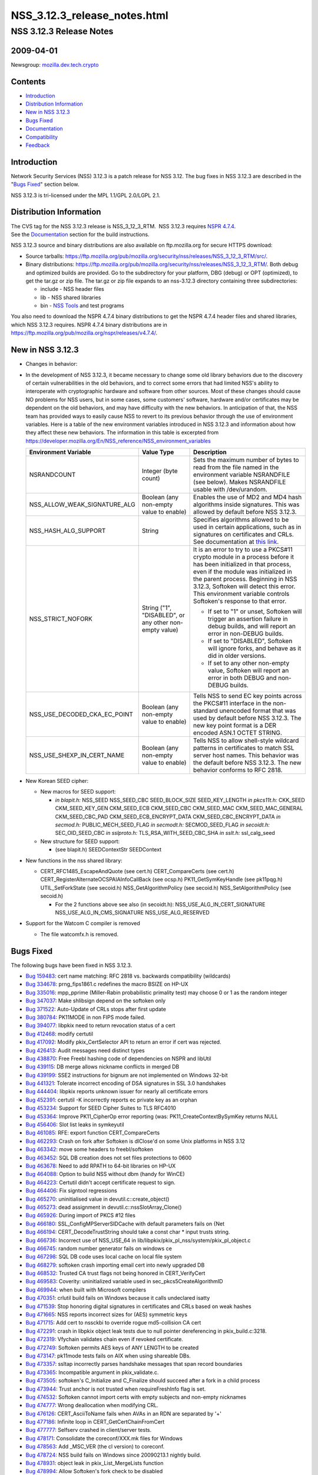 .. _Mozilla_Projects_NSS_NSS_3_12_3_release_notes:

=============================
NSS_3.12.3_release_notes.html
=============================
.. _NSS_3.12.3_Release_Notes:

NSS 3.12.3 Release Notes
------------------------

.. _2009-04-01:

2009-04-01
~~~~~~~~~~

Newsgroup: `mozilla.dev.tech.crypto <news://news.mozilla.org/mozilla.dev.tech.crypto>`__

.. _Contents:

Contents
~~~~~~~~

-  `Introduction <#introduction>`__
-  `Distribution Information <#distribution_information>`__
-  `New in NSS 3.12.3 <#new_in_nss_3.12.3>`__
-  `Bugs Fixed <#bugs_fixed>`__
-  `Documentation <#documentation>`__
-  `Compatibility <#compatibility>`__
-  `Feedback <#feedback>`__


.. _Introduction:

Introduction
~~~~~~~~~~~~

Network Security Services (NSS) 3.12.3 is a patch release for NSS 3.12. The bug fixes in NSS 3.12.3
are described in the "`Bugs Fixed <#bugs_fixed>`__" section below.

NSS 3.12.3 is tri-licensed under the MPL 1.1/GPL 2.0/LGPL 2.1.


.. _Distribution_Information:

Distribution Information
~~~~~~~~~~~~~~~~~~~~~~~~

| The CVS tag for the NSS 3.12.3 release is NSS_3_12_3_RTM.  NSS 3.12.3 requires `NSPR
  4.7.4 <https://www.mozilla.org/projects/nspr/release-notes/nspr474.html>`__.
| See the `Documentation <#documentation>`__ section for the build instructions.

NSS 3.12.3 source and binary distributions are also available on ftp.mozilla.org for secure HTTPS
download:

-  Source tarballs:
   https://ftp.mozilla.org/pub/mozilla.org/security/nss/releases/NSS_3_12_3_RTM/src/.
-  Binary distributions:
   https://ftp.mozilla.org/pub/mozilla.org/security/nss/releases/NSS_3_12_3_RTM/. Both debug and
   optimized builds are provided. Go to the subdirectory for your platform, DBG (debug) or OPT
   (optimized), to get the tar.gz or zip file. The tar.gz or zip file expands to an nss-3.12.3
   directory containing three subdirectories:

   -  include - NSS header files
   -  lib - NSS shared libraries
   -  bin - `NSS Tools <https://www.mozilla.org/projects/security/pki/nss/tools/>`__ and test
      programs

You also need to download the NSPR 4.7.4 binary distributions to get the NSPR 4.7.4 header files and
shared libraries, which NSS 3.12.3 requires. NSPR 4.7.4 binary distributions are in
https://ftp.mozilla.org/pub/mozilla.org/nspr/releases/v4.7.4/.


.. _New_in_NSS_3.12.3:

New in NSS 3.12.3
~~~~~~~~~~~~~~~~~

-  Changes in behavior:
-  In the development of NSS 3.12.3, it became necessary to change some old library behaviors due to
   the discovery of certain vulnerabilities in the old behaviors, and to correct some errors that
   had limited NSS's ability to interoperate with cryptographic hardware and software from other
   sources.
   Most of these changes should cause NO problems for NSS users, but in some cases, some customers'
   software, hardware and/or certificates may be dependent on the old behaviors, and may have
   difficulty with the new behaviors. In anticipation of that, the NSS team has provided ways to
   easily cause NSS to revert to its previous behavior through the use of environment variables.
   Here is a table of the new environment variables introduced in NSS 3.12.3 and information about
   how they affect these new behaviors. The information in this table is excerpted from
   `https://developer.mozilla.org/En/NSS_reference/NSS_environment_variables </en-US/NSS_reference/NSS_environment_variables>`__

   +--------------------------------+--------------------------------+--------------------------------+
   | **Environment Variable**       | **Value Type**                 | **Description**                |
   +--------------------------------+--------------------------------+--------------------------------+
   | NSRANDCOUNT                    | Integer                        | Sets the maximum number of     |
   |                                | (byte count)                   | bytes to read from the file    |
   |                                |                                | named in the environment       |
   |                                |                                | variable NSRANDFILE (see       |
   |                                |                                | below). Makes NSRANDFILE       |
   |                                |                                | usable with /dev/urandom.      |
   +--------------------------------+--------------------------------+--------------------------------+
   | NSS_ALLOW_WEAK_SIGNATURE_ALG   | Boolean                        | Enables the use of MD2 and MD4 |
   |                                | (any non-empty value to        | hash algorithms inside         |
   |                                | enable)                        | signatures. This was allowed   |
   |                                |                                | by default before NSS 3.12.3.  |
   +--------------------------------+--------------------------------+--------------------------------+
   | NSS_HASH_ALG_SUPPORT           | String                         | Specifies algorithms allowed   |
   |                                |                                | to be used in certain          |
   |                                |                                | applications, such as in       |
   |                                |                                | signatures on certificates and |
   |                                |                                | CRLs. See documentation at     |
   |                                |                                | `this                          |
   |                                |                                | link                           |
   |                                |                                | <https://bugzilla.mozilla.org/ |
   |                                |                                | show_bug.cgi?id=483113#c0>`__. |
   +--------------------------------+--------------------------------+--------------------------------+
   | NSS_STRICT_NOFORK              | String                         | It is an error to try to use a |
   |                                | ("1",                          | PKCS#11 crypto module in a     |
   |                                | "DISABLED",                    | process before it has been     |
   |                                | or any other non-empty value)  | initialized in that process,   |
   |                                |                                | even if the module was         |
   |                                |                                | initialized in the parent      |
   |                                |                                | process. Beginning in NSS      |
   |                                |                                | 3.12.3, Softoken will detect   |
   |                                |                                | this error. This environment   |
   |                                |                                | variable controls Softoken's   |
   |                                |                                | response to that error.        |
   |                                |                                |                                |
   |                                |                                | -  If set to "1" or unset,     |
   |                                |                                |    Softoken will trigger an    |
   |                                |                                |    assertion failure in debug  |
   |                                |                                |    builds, and will report an  |
   |                                |                                |    error in non-DEBUG builds.  |
   |                                |                                | -  If set to "DISABLED",       |
   |                                |                                |    Softoken will ignore forks, |
   |                                |                                |    and behave as it did in     |
   |                                |                                |    older versions.             |
   |                                |                                | -  If set to any other         |
   |                                |                                |    non-empty value, Softoken   |
   |                                |                                |    will report an error in     |
   |                                |                                |    both DEBUG and non-DEBUG    |
   |                                |                                |    builds.                     |
   +--------------------------------+--------------------------------+--------------------------------+
   | NSS_USE_DECODED_CKA_EC_POINT   | Boolean                        | Tells NSS to send EC key       |
   |                                | (any non-empty value to        | points across the PKCS#11      |
   |                                | enable)                        | interface in the non-standard  |
   |                                |                                | unencoded format that was used |
   |                                |                                | by default before NSS 3.12.3.  |
   |                                |                                | The new key point format is a  |
   |                                |                                | DER encoded ASN.1 OCTET        |
   |                                |                                | STRING.                        |
   +--------------------------------+--------------------------------+--------------------------------+
   | NSS_USE_SHEXP_IN_CERT_NAME     | Boolean                        | Tells NSS to allow shell-style |
   |                                | (any non-empty value to        | wildcard patterns in           |
   |                                | enable)                        | certificates to match SSL      |
   |                                |                                | server host names. This        |
   |                                |                                | behavior was the default       |
   |                                |                                | before NSS 3.12.3. The new     |
   |                                |                                | behavior conforms to RFC 2818. |
   +--------------------------------+--------------------------------+--------------------------------+

-  New Korean SEED cipher:

   -  New macros for SEED support:

      -  *in blapit.h:*
         NSS_SEED
         NSS_SEED_CBC
         SEED_BLOCK_SIZE
         SEED_KEY_LENGTH
         *in pkcs11t.h:*
         CKK_SEED
         CKM_SEED_KEY_GEN
         CKM_SEED_ECB
         CKM_SEED_CBC
         CKM_SEED_MAC
         CKM_SEED_MAC_GENERAL
         CKM_SEED_CBC_PAD
         CKM_SEED_ECB_ENCRYPT_DATA
         CKM_SEED_CBC_ENCRYPT_DATA
         *in secmod.h:*
         PUBLIC_MECH_SEED_FLAG
         *in secmodt.h:*
         SECMOD_SEED_FLAG
         *in secoidt.h:*
         SEC_OID_SEED_CBC
         *in sslproto.h:*
         TLS_RSA_WITH_SEED_CBC_SHA
         *in sslt.h:*
         ssl_calg_seed

   -  New structure for SEED support:

      -  (see blapit.h)
         SEEDContextStr
         SEEDContext

-  New functions in the nss shared library:

   -  CERT_RFC1485_EscapeAndQuote (see cert.h)
      CERT_CompareCerts (see cert.h)
      CERT_RegisterAlternateOCSPAIAInfoCallBack (see ocsp.h)
      PK11_GetSymKeyHandle (see pk11pqg.h)
      UTIL_SetForkState (see secoid.h)
      NSS_GetAlgorithmPolicy (see secoid.h)
      NSS_SetAlgorithmPolicy (see secoid.h)

      -  For the 2 functions above see also (in secoidt.h):
         NSS_USE_ALG_IN_CERT_SIGNATURE
         NSS_USE_ALG_IN_CMS_SIGNATURE
         NSS_USE_ALG_RESERVED

-  Support for the Watcom C compiler is removed

   -  The file watcomfx.h is removed.


.. _Bugs_Fixed:

Bugs Fixed
~~~~~~~~~~

The following bugs have been fixed in NSS 3.12.3.

-  `Bug 159483 <https://bugzilla.mozilla.org/show_bug.cgi?id=159483>`__: cert name matching: RFC
   2818 vs. backwards compatibility (wildcards)
-  `Bug 334678 <https://bugzilla.mozilla.org/show_bug.cgi?id=334678>`__: prng_fips1861.c redefines
   the macro BSIZE on HP-UX
-  `Bug 335016 <https://bugzilla.mozilla.org/show_bug.cgi?id=335016>`__: mpp_pprime (Miller-Rabin
   probabilistic primality test) may choose 0 or 1 as the random integer
-  `Bug 347037 <https://bugzilla.mozilla.org/show_bug.cgi?id=347037>`__: Make shlibsign depend on
   the softoken only
-  `Bug 371522 <https://bugzilla.mozilla.org/show_bug.cgi?id=371522>`__: Auto-Update of CRLs stops
   after first update
-  `Bug 380784 <https://bugzilla.mozilla.org/show_bug.cgi?id=380784>`__: PK11MODE in non FIPS mode
   failed.
-  `Bug 394077 <https://bugzilla.mozilla.org/show_bug.cgi?id=394077>`__: libpkix need to return
   revocation status of a cert
-  `Bug 412468 <https://bugzilla.mozilla.org/show_bug.cgi?id=412468>`__: modify certutil
-  `Bug 417092 <https://bugzilla.mozilla.org/show_bug.cgi?id=417092>`__: Modify pkix_CertSelector
   API to return an error if cert was rejected.
-  `Bug 426413 <https://bugzilla.mozilla.org/show_bug.cgi?id=426413>`__: Audit messages need
   distinct types
-  `Bug 438870 <https://bugzilla.mozilla.org/show_bug.cgi?id=438870>`__: Free Freebl hashing code of
   dependencies on NSPR and libUtil
-  `Bug 439115 <https://bugzilla.mozilla.org/show_bug.cgi?id=439115>`__: DB merge allows nickname
   conflicts in merged DB
-  `Bug 439199 <https://bugzilla.mozilla.org/show_bug.cgi?id=439199>`__: SSE2 instructions for
   bignum are not implemented on Windows 32-bit
-  `Bug 441321 <https://bugzilla.mozilla.org/show_bug.cgi?id=441321>`__: Tolerate incorrect encoding
   of DSA signatures in SSL 3.0 handshakes
-  `Bug 444404 <https://bugzilla.mozilla.org/show_bug.cgi?id=444404>`__: libpkix reports unknown
   issuer for nearly all certificate errors
-  `Bug 452391 <https://bugzilla.mozilla.org/show_bug.cgi?id=452391>`__: certutil -K incorrectly
   reports ec private key as an orphan
-  `Bug 453234 <https://bugzilla.mozilla.org/show_bug.cgi?id=453234>`__: Support for SEED Cipher
   Suites to TLS RFC4010
-  `Bug 453364 <https://bugzilla.mozilla.org/show_bug.cgi?id=453364>`__: Improve PK11_CipherOp error
   reporting (was: PK11_CreateContextBySymKey returns NULL
-  `Bug 456406 <https://bugzilla.mozilla.org/show_bug.cgi?id=456406>`__: Slot list leaks in
   symkeyutil
-  `Bug 461085 <https://bugzilla.mozilla.org/show_bug.cgi?id=461085>`__: RFE: export function
   CERT_CompareCerts
-  `Bug 462293 <https://bugzilla.mozilla.org/show_bug.cgi?id=462293>`__: Crash on fork after
   Softoken is dlClose'd on some Unix platforms in NSS 3.12
-  `Bug 463342 <https://bugzilla.mozilla.org/show_bug.cgi?id=463342>`__: move some headers to
   freebl/softoken
-  `Bug 463452 <https://bugzilla.mozilla.org/show_bug.cgi?id=463452>`__: SQL DB creation does not
   set files protections to 0600
-  `Bug 463678 <https://bugzilla.mozilla.org/show_bug.cgi?id=463678>`__: Need to add RPATH to 64-bit
   libraries on HP-UX
-  `Bug 464088 <https://bugzilla.mozilla.org/show_bug.cgi?id=464088>`__: Option to build NSS without
   dbm (handy for WinCE)
-  `Bug 464223 <https://bugzilla.mozilla.org/show_bug.cgi?id=464223>`__: Certutil didn't accept
   certificate request to sign.
-  `Bug 464406 <https://bugzilla.mozilla.org/show_bug.cgi?id=464406>`__: Fix signtool regressions
-  `Bug 465270 <https://bugzilla.mozilla.org/show_bug.cgi?id=465270>`__: uninitialised value in
   devutil.c::create_object()
-  `Bug 465273 <https://bugzilla.mozilla.org/show_bug.cgi?id=465273>`__: dead assignment in
   devutil.c::nssSlotArray_Clone()
-  `Bug 465926 <https://bugzilla.mozilla.org/show_bug.cgi?id=465926>`__: During import of PKCS #12
   files
-  `Bug 466180 <https://bugzilla.mozilla.org/show_bug.cgi?id=466180>`__: SSL_ConfigMPServerSIDCache
   with default parameters fails on {Net
-  `Bug 466194 <https://bugzilla.mozilla.org/show_bug.cgi?id=466194>`__: CERT_DecodeTrustString
   should take a const char \* input trusts string.
-  `Bug 466736 <https://bugzilla.mozilla.org/show_bug.cgi?id=466736>`__: Incorrect use of NSS_USE_64
   in lib/libpkix/pkix_pl_nss/system/pkix_pl_object.c
-  `Bug 466745 <https://bugzilla.mozilla.org/show_bug.cgi?id=466745>`__: random number generator
   fails on windows ce
-  `Bug 467298 <https://bugzilla.mozilla.org/show_bug.cgi?id=467298>`__: SQL DB code uses local
   cache on local file system
-  `Bug 468279 <https://bugzilla.mozilla.org/show_bug.cgi?id=468279>`__: softoken crash importing
   email cert into newly upgraded DB
-  `Bug 468532 <https://bugzilla.mozilla.org/show_bug.cgi?id=468532>`__: Trusted CA trust flags not
   being honored in CERT_VerifyCert
-  `Bug 469583 <https://bugzilla.mozilla.org/show_bug.cgi?id=469583>`__: Coverity: uninitialized
   variable used in sec_pkcs5CreateAlgorithmID
-  `Bug 469944 <https://bugzilla.mozilla.org/show_bug.cgi?id=469944>`__: when built with Microsoft
   compilers
-  `Bug 470351 <https://bugzilla.mozilla.org/show_bug.cgi?id=470351>`__: crlutil build fails on
   Windows because it calls undeclared isatty
-  `Bug 471539 <https://bugzilla.mozilla.org/show_bug.cgi?id=471539>`__: Stop honoring digital
   signatures in certificates and CRLs based on weak hashes
-  `Bug 471665 <https://bugzilla.mozilla.org/show_bug.cgi?id=471665>`__: NSS reports incorrect sizes
   for (AES) symmetric keys
-  `Bug 471715 <https://bugzilla.mozilla.org/show_bug.cgi?id=471715>`__: Add cert to nssckbi to
   override rogue md5-collision CA cert
-  `Bug 472291 <https://bugzilla.mozilla.org/show_bug.cgi?id=472291>`__: crash in libpkix object
   leak tests due to null pointer dereferencing in pkix_build.c:3218.
-  `Bug 472319 <https://bugzilla.mozilla.org/show_bug.cgi?id=472319>`__: Vfychain validates chain
   even if revoked certificate.
-  `Bug 472749 <https://bugzilla.mozilla.org/show_bug.cgi?id=472749>`__: Softoken permits AES keys
   of ANY LENGTH to be created
-  `Bug 473147 <https://bugzilla.mozilla.org/show_bug.cgi?id=473147>`__: pk11mode tests fails on AIX
   when using shareable DBs.
-  `Bug 473357 <https://bugzilla.mozilla.org/show_bug.cgi?id=473357>`__: ssltap incorrectly parses
   handshake messages that span record boundaries
-  `Bug 473365 <https://bugzilla.mozilla.org/show_bug.cgi?id=473365>`__: Incompatible argument in
   pkix_validate.c.
-  `Bug 473505 <https://bugzilla.mozilla.org/show_bug.cgi?id=473505>`__: softoken's C_Initialize and
   C_Finalize should succeed after a fork in a child process
-  `Bug 473944 <https://bugzilla.mozilla.org/show_bug.cgi?id=473944>`__: Trust anchor is not trusted
   when requireFreshInfo flag is set.
-  `Bug 474532 <https://bugzilla.mozilla.org/show_bug.cgi?id=474532>`__: Softoken cannot import
   certs with empty subjects and non-empty nicknames
-  `Bug 474777 <https://bugzilla.mozilla.org/show_bug.cgi?id=474777>`__: Wrong deallocation when
   modifying CRL.
-  `Bug 476126 <https://bugzilla.mozilla.org/show_bug.cgi?id=476126>`__: CERT_AsciiToName fails when
   AVAs in an RDN are separated by '+'
-  `Bug 477186 <https://bugzilla.mozilla.org/show_bug.cgi?id=477186>`__: Infinite loop in
   CERT_GetCertChainFromCert
-  `Bug 477777 <https://bugzilla.mozilla.org/show_bug.cgi?id=477777>`__: Selfserv crashed in
   client/server tests.
-  `Bug 478171 <https://bugzilla.mozilla.org/show_bug.cgi?id=478171>`__: Consolidate the
   coreconf/XXX.mk files for Windows
-  `Bug 478563 <https://bugzilla.mozilla.org/show_bug.cgi?id=478563>`__: Add \_MSC_VER (the cl
   version) to coreconf.
-  `Bug 478724 <https://bugzilla.mozilla.org/show_bug.cgi?id=478724>`__: NSS build fails on Windows
   since 20090213.1 nightly build.
-  `Bug 478931 <https://bugzilla.mozilla.org/show_bug.cgi?id=478931>`__: object leak in
   pkix_List_MergeLists function
-  `Bug 478994 <https://bugzilla.mozilla.org/show_bug.cgi?id=478994>`__: Allow Softoken's fork check
   to be disabled
-  `Bug 479029 <https://bugzilla.mozilla.org/show_bug.cgi?id=479029>`__: OCSP Response signature
   cert found invalid if issuer is trusted only for SSL
-  `Bug 479601 <https://bugzilla.mozilla.org/show_bug.cgi?id=479601>`__: Wrong type (UTF8 String)
   for email addresses in subject by CERT_AsciiToName
-  `Bug 480142 <https://bugzilla.mozilla.org/show_bug.cgi?id=480142>`__: Use sizeof on the correct
   type of ckc_x509 in lib/ckfw
-  `Bug 480257 <https://bugzilla.mozilla.org/show_bug.cgi?id=480257>`__: OCSP fails when response >
   1K Byte
-  `Bug 480280 <https://bugzilla.mozilla.org/show_bug.cgi?id=480280>`__: The CKA_EC_POINT PKCS#11
   attribute is encoded in the wrong way: missing encapsulating octet string
-  `Bug 480442 <https://bugzilla.mozilla.org/show_bug.cgi?id=480442>`__: Remove (empty) watcomfx.h
   from nss
-  `Bug 481216 <https://bugzilla.mozilla.org/show_bug.cgi?id=481216>`__: Fix specific spelling
   errors in NSS
-  `Bug 482702 <https://bugzilla.mozilla.org/show_bug.cgi?id=482702>`__: OCSP test with revoked CA
   cert validated as good.
-  `Bug 483113 <https://bugzilla.mozilla.org/show_bug.cgi?id=483113>`__: add environment variable to
   disable/enable hash algorithms in cert/CRL signatures
-  `Bug 483168 <https://bugzilla.mozilla.org/show_bug.cgi?id=483168>`__: NSS Callback API for
   looking up a default OCSP Responder URL
-  `Bug 483963 <https://bugzilla.mozilla.org/show_bug.cgi?id=483963>`__: Assertion failure in OCSP
   tests.
-  `Bug 484425 <https://bugzilla.mozilla.org/show_bug.cgi?id=484425>`__: Need accessor function to
   retrieve SymKey handle
-  `Bug 484466 <https://bugzilla.mozilla.org/show_bug.cgi?id=484466>`__: sec_error_invalid_args with
   NSS_ENABLE_PKIX_VERIFY=1
-  `Bug 485127 <https://bugzilla.mozilla.org/show_bug.cgi?id=485127>`__: bltest crashes when
   attempting rc5_cbc or rc5_ecb
-  `Bug 485140 <https://bugzilla.mozilla.org/show_bug.cgi?id=485140>`__: Wrong command line flags
   used to build intel-aes.s with Solaris gas for x86_64
-  `Bug 485370 <https://bugzilla.mozilla.org/show_bug.cgi?id=485370>`__: crash
-  `Bug 485713 <https://bugzilla.mozilla.org/show_bug.cgi?id=485713>`__: Files added by Red Hat
   recently have missing texts in license headers.
-  `Bug 485729 <https://bugzilla.mozilla.org/show_bug.cgi?id=485729>`__: Remove
   lib/freebl/mapfile.Solaris
-  `Bug 485837 <https://bugzilla.mozilla.org/show_bug.cgi?id=485837>`__: vc90.pdb files are output
   in source directory instead of OBJDIR
-  `Bug 486060 <https://bugzilla.mozilla.org/show_bug.cgi?id=486060>`__: sec_asn1d_parse_leaf uses
   argument uninitialized by caller pbe_PK11AlgidToParam


.. _Documentation:

Documentation
~~~~~~~~~~~~~

For a list of the primary NSS documentation pages on mozilla.org, see `NSS
Documentation <../index.html#Documentation>`__. New and revised documents available since the
release of NSS 3.11 include the following:

-  `Build Instructions for NSS 3.11.4 and above <../nss-3.11.4/nss-3.11.4-build.html>`__
-  `NSS Shared DB <http://wiki.mozilla.org/NSS_Shared_DB>`__


.. _Compatibility:

Compatibility
~~~~~~~~~~~~~

NSS 3.12.3 shared libraries are backward compatible with all older NSS 3.x shared libraries. A
program linked with older NSS 3.x shared libraries will work with NSS 3.12.3 shared libraries
without recompiling or relinking.  Furthermore, applications that restrict their use of NSS APIs to
the functions listed in `NSS Public Functions <../ref/nssfunctions.html>`__ will remain compatible
with future versions of the NSS shared libraries.


.. _Feedback:

Feedback
~~~~~~~~

| Bugs discovered should be reported by filing a bug report with `mozilla.org
  Bugzilla <https://bugzilla.mozilla.org/>`__ (product NSS).